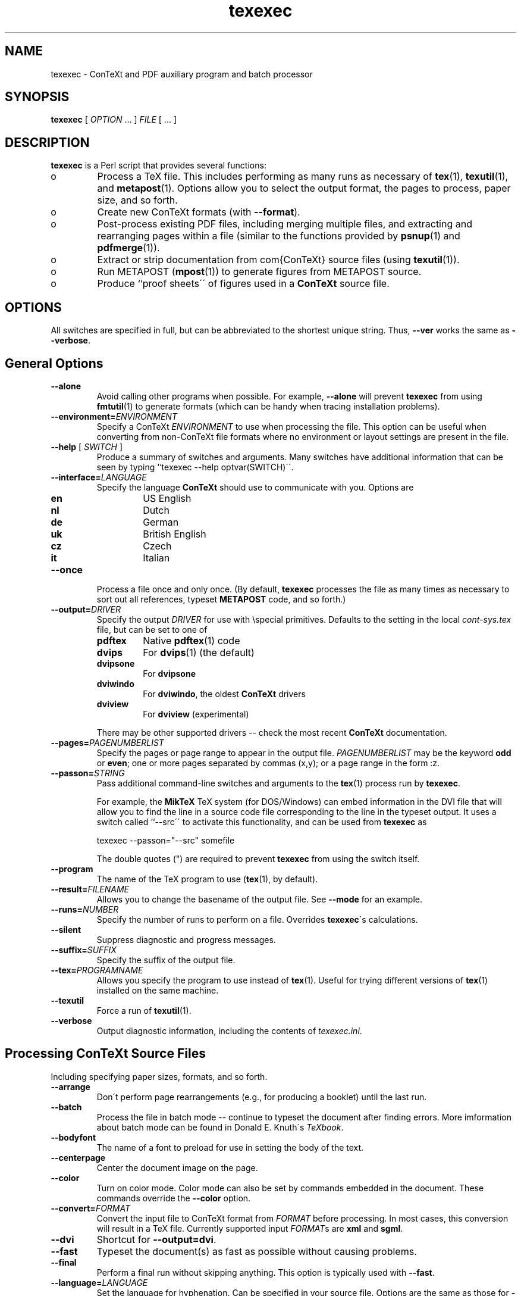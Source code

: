 .TH "texexec" "1" "October 2000" "ConTeXt" "ConTeXt" 
.PP 
.SH "NAME" 
texexec \- ConTeXt and PDF auxiliary program and batch processor
.PP 
.SH "SYNOPSIS" 
\fBtexexec\fP [ \fIOPTION\fP \&.\&.\&.  ] \fIFILE\fP [ \&.\&.\&.  ]
.PP 
.SH "DESCRIPTION" 
.PP 
\fBtexexec\fP is a Perl script that provides several functions:
.IP 
.IP o 
Process a TeX file\&.  This includes performing as many runs as
necessary of \fBtex\fP(1), \fBtexutil\fP(1), and
\fBmetapost\fP(1)\&.   Options allow you to select the output
format, the pages to process, paper size, and so forth\&.
.IP 
.IP o 
Create new ConTeXt formats (with \fB--format\fP)\&.
.IP 
.IP o 
Post-process existing PDF files, including merging multiple
files, and extracting and rearranging pages within a file
(similar to the functions provided by \fBpsnup\fP(1) and
\fBpdfmerge\fP(1))\&.
.IP 
.IP o 
Extract or strip documentation from com{ConTeXt} source files
(using \fBtexutil\fP(1))\&.
.IP 
.IP o 
Run METAPOST (\fBmpost\fP(1)) to generate figures from METAPOST
source\&.
.IP 
.IP o 
Produce ``proof sheets\'\' of figures used in a \fBConTeXt\fP source
file\&.
.IP 
.PP 
.SH "OPTIONS" 
.PP 
All switches are specified in full, but can be abbreviated to the
shortest unique string\&.   Thus, \fB--ver\fP works the same as
\fB--verbose\fP\&.
.PP 
.SH "General Options" 
.PP 
.IP 
.IP "\fB--alone\fP" 
Avoid calling other programs when possible\&.  For
example, \fB--alone\fP will prevent \fBtexexec\fP from
using \fBfmtutil\fP(1) to generate formats (which can
be handy when tracing installation problems)\&.
.IP 
.IP "\fB--environment=\fP\fIENVIRONMENT\fP" 
Specify a ConTeXt
\fIENVIRONMENT\fP to use when processing the file\&.
This option can be useful when converting from
non-ConTeXt file formats where no environment or layout
settings are present in the file\&.
.IP 
.IP "\fB--help\fP [ \fISWITCH\fP ]" 
Produce a summary of switches
and arguments\&.  Many switches have additional
information that can be seen by typing ``\f(CWtexexec
--help optvar(SWITCH)\fP\'\'\&.
.IP 
.IP "\fB--interface=\fP\fILANGUAGE\fP" 
Specify the language
\fBConTeXt\fP should use to communicate with you\&.
Options are
.IP 
.RS 
.IP "\fBen\fP" 
US English
.IP "\fBnl\fP" 
Dutch
.IP "\fBde\fP" 
German
.IP "\fBuk\fP" 
British English
.IP "\fBcz\fP" 
Czech
.IP "\fBit\fP" 
Italian
.RE 
.IP 
.IP "\fB--once\fP" 
Process a file once and only once\&.  (By default,
\fBtexexec\fP processes the file as many times as
necessary to sort out all references, typeset
\fBMETAPOST\fP code, and so forth\&.)
.IP 
.IP "\fB--output=\fP\fIDRIVER\fP" 
Specify the output \fIDRIVER\fP
for use with \f(CW\especial\fP primitives\&.  Defaults to the setting in
the local \fIcont-sys\&.tex\fP file, but can be set to one of
.IP 
.RS 
.IP 
.IP "\fBpdftex\fP" 
Native \fBpdftex\fP(1) code
.IP "\fBdvips\fP" 
For \fBdvips\fP(1) (the default)
.IP "\fBdvipsone\fP" 
For \fBdvipsone\fP
.IP "\fBdviwindo\fP" 
For \fBdviwindo\fP, the oldest
\fBConTeXt\fP drivers
.IP "\fBdviview\fP" 
For \fBdviview\fP (experimental)
.IP 
.RE 
.IP 
There may be other supported drivers -- check the most
recent \fBConTeXt\fP documentation\&.
.IP 
.IP "\fB--pages=\fP\fIPAGENUMBERLIST\fP" 
Specify the pages or page
range to appear in the output file\&.
\fIPAGENUMBERLIST\fP may be the keyword \fBodd\fP
or \fBeven\fP; one or more pages separated by commas
(\f(CWx,y\fP); or a page range in the form \f(CW:z\fP\&.
.IP 
.IP "\fB--passon=\fP\fISTRING\fP" 
Pass additional command-line
switches and arguments to the \fBtex\fP(1) process
run by \fBtexexec\fP\&.
.IP 
For example, the \fBMikTeX\fP TeX system (for
DOS/Windows) can embed information in the DVI file that
will allow you to find the line in a source code file
corresponding to the line in the typeset output\&.  It
uses a switch called ``--src\'\' to activate this
functionality, and can be used from \fBtexexec\fP as
.IP 
.RS 
\f(CWtexexec --passon="--src" somefile\fP
.RE 
.IP 
The double quotes (\f(CW"\fP) are required to prevent
\fBtexexec\fP from using the switch itself\&.
.IP 
.IP "\fB--program\fP" 
The name of the TeX program to use
(\fBtex\fP(1), by default)\&.
.IP 
.IP "\fB--result=\fP\fIFILENAME\fP" 
Allows you to change the
basename of the output file\&.  See
\fB--mode\fP for an example\&.
.IP 
.IP "\fB--runs=\fP\fINUMBER\fP" 
Specify the number of runs to
perform on a file\&.  Overrides
\fBtexexec\fP\'s calculations\&.
.IP 
.IP "\fB--silent\fP" 
Suppress diagnostic and progress messages\&.
.IP 
.IP "\fB--suffix=\fP\fISUFFIX\fP" 
Specify the suffix of the output file\&.
.IP 
.IP "\fB--tex=\fP\fIPROGRAMNAME\fP" 
Allows you specify the program
to use instead of \fBtex\fP(1)\&.  Useful for trying
different versions of \fBtex\fP(1) installed on the
same machine\&.
.IP 
.IP "\fB--texutil\fP" 
Force a run of \fBtexutil\fP(1)\&.
.IP 
.IP "\fB--verbose\fP" 
Output diagnostic information, including the
contents of \fItexexec\&.ini\fP\&.
.IP 
.PP 
.SH "Processing \fBConTeXt\fP Source Files" 
.PP 
Including specifying paper sizes, formats, and so forth\&.
.PP 
.IP 
.IP "\fB--arrange\fP" 
Don\'t perform page rearrangements (e\&.g\&., for
producing a booklet) until the last run\&.
.IP 
.IP "\fB--batch\fP" 
Process the file in batch mode -- continue to
typeset the document after finding errors\&.  More
imformation about batch mode can be found in Donald
E\&. Knuth\'s \fITeXbook\fP\&.
.IP 
.IP "\fB--bodyfont\fP" 
The name of a font to preload for use in
setting the body of the text\&.
.IP 
.IP "\fB--centerpage\fP" 
Center the document image on the page\&.
.IP 
.IP "\fB--color\fP" 
Turn on color mode\&.  Color mode can also be set by
commands embedded in the document\&.  These commands
override the \fB--color\fP option\&.
.IP 
.IP "\fB--convert=\fP\fIFORMAT\fP" 
Convert the input file to
ConTeXt format from \fIFORMAT\fP before
processing\&.  In most cases, this conversion will result
in a TeX file\&.  Currently supported input
\fIFORMAT\fPs are \fBxml\fP and
\fBsgml\fP\&.
.IP 
.IP "\fB--dvi\fP" 
Shortcut for \fB--output=dvi\fP\&.
.IP 
.IP "\fB--fast\fP" 
Typeset the document(s) as fast as possible without
causing problems\&.
.IP 
.IP "\fB--final\fP" 
Perform a final run without skipping anything\&.
This option is typically used with \fB--fast\fP\&.
.IP 
.IP "\fB--language=\fP\fILANGUAGE\fP" 
Set the language for
hyphenation\&.  Can be specified in your source file\&.
Options are the same as those for \fB--interface\fP\&.
.IP 
.IP "\fB--mode=\fP\fIMODELIST\fP" 
Allows you to change the mode
(page size and resolution) of the output file\&.
.IP 
.RS 
\f(CWtexexec --pdf --mode=A4     --result=pdftex-a pdftex-t\fP
.br 
\f(CWtexexec --pdf --mode=letter --result=pdftex-l pdftex-t\fP
.br 
\f(CWtexexec --pdf --mode=screen --result=pdftex-s pdftex-t\fP
.RE 
.IP 
Here the mode switch tells \fBConTeXt\fP to obey
the mode directives in the layout specifications\&.  The
\fB--result\fP flag allows you to
rename the output file\&.
.IP 
.IP "\fB--noarrange\fP" 
Ignore arrangement commands in the source
file\&.
.IP 
.IP "\fB--paper=\fP\fIKEY\fP" 
For typesetting multiple pages on a
single piece of paper\&.  \fIKEY\fP can be \fBa4a3\fP
(for printing A4 pages on A3 paper) or \fBa5a4\fP
(for printing A5 pages on A4 paper)\&.  The actual layout
of the pages is specified with the
\fB--print\fP switch\&.
.IP 
.IP "\fB--pdf\fP" 
Shorthand for \fB--output=pdftex\fP\&.
.IP 
.IP "\fB--print=\fP\fIKEY\fP" 
Specify the layout of the final
output\&.  \fIKEY\fP can be \fBup\fP, resulting in 2
pages per sheet, double sided, or \fBdown\fP, resulting
in 2 rotated pages per sheet, double sided\&.  Use the
--paper switch to specify the original page
and sheet size\&.
.IP 
.PP 
.SH "Creating \fBConTeXt\fP Format Files" 
.PP 
.IP 
.IP "\fB--format=\fP\fIFORMATFILE\fP" 
Specify a \fIFORMATFILE\fP
to use when typesetting\&.  \fBtexexec\fP will prepend the
string \f(CWcont- \fP to the name you give, so you can
type \f(CWplain\fP instead of \f(CWcont-plain\fP, as in
.IP 
.RS 
\f(CWtexexec --format=plain --program=pdftex
somefile\fP
.RE 
.IP 
.IP "\fB--make\fP" 
Generate a \fBConTeXt\fP format file\&.
.IP 
.PP 
.SH "Postprocess PDF Files" 
.PP 
.IP 
.IP "\fB--combination=\fP\fIROWS\fP\fB*\fP\fICOLS\fP" 
Specify
the number of pages to show on a single page\&.  Use with
\fB--pdfcombine\fP\&.
.IP 
.IP "\fB--pdfarrange\fP" 
For rearranging pages in PDF files\&.
.IP 
.RS 
\f(CWtexexec --pdfarrange --paper=a5a4 --print=up foo\&.pdf\fP
.RE 
.IP 
This command creates an A5 booklet from a PDF file
\fIfoo\&.pdf\fP\&.  \fB--pdfarrange\fP is used in
conjunction with the following switches:
.IP 
.IP 
.IP "\fB--paperoffset\fP" 
Adjust the space between the
edge of the pages and the beginning of the text block\&.
.IP 
.IP "\fB--backspace\fP" 
Adjust the inside (``gutter\'\')
margins\&.
.IP 
.IP "\fB--topspace\fP" 
Adjust the top and bottom
margin\&.
.IP 
.IP "\fB--markings\fP" 
Add crop marks\&.
.IP 
.IP "\fB--addempty=\fP\fIPAGES\fP" 
Add empty pages
after the pages specified in \fIPAGES\fP\&.  (Useful
for, among other things, adding blank pages after a
table of contents\&.)
.IP 
.IP "\fB--textwidth=\fP\fIWIDTH\fP" 
Set the width of
the original text\&.  Specifying this parameter with a
single-sided original will allow \fBConTeXt\fP to adjust
the page layout for double-sided output, producing much
more attractive results\&.
.IP 
.IP 
With the \fB--pdfarrange\fP flag, specifying more
than one file will result in all of the files being
combined in the final result, allowing you to add title
pages, decorated part separators, and so forth\&.
.IP 
You can also do more complex manipulations, such as
adding additional text to the page by setting up a
small file with layout definitions and a simple figure
insertion loop\&.
.IP 
.IP "\fB--pdfcombine\fP" 
Combine multiple pages\&.  Requires you to
specify the
\fB--combination\fP
switch\&.
.IP 
.IP "\fB--pdfselect\fP" 
Extract pages from a file\&.  Use in combination with
the \fB--selection\fP switch, as
in
.IP 
.RS 
\f(CWtexexec --pdfselect --paper=S6
--selection=1,9,14 file-1\fP
.RE 
.IP 
which extracts pages 1, 9, and 14 from
\fIfile-1\&.pdf\fP, and places them in
\fItexexec\&.pdf\fP (the default output filename if
an output file isn\'t specified)\&.
.IP 
See \fB--pdfarrange\fP for other
options\&.
.IP 
.IP "\fB--selection=\fP\fIPAGES\fP" 
Specify pages to be affected by
another option\&.  See \fB--pdfarrange\fP and
\fB--pdfselect\fP for examples\&.
.IP 
.PP 
.SH "Extract or Strip Out Documentation" 
.PP 
.IP 
.IP "\fB--listing\fP" 
Produce a typeset version of the source code in
\fIFILE\fP\&.  You can specify the form of the output
file, as in
.IP 
.RS 
\f(CWtexexec --listing --pdf readme\&.now\fP
.RE 
.IP 
which will produce a PDF file called
\fItexexec\&.pdf\fP\&.  Without the
\fB--pdf\fP flag, \fBtexexec\fP will
produce a DVI file\&.
.IP 
See also \fB--backspace\fP and
\fB--topspace\fP\&.
.IP 
.IP "\fB--module\fP" 
Create documentation for \fBConTeXt\fP,
\fBMetaPost\fP (see \fBmpost\fP(1)), and Perl modules\&.
Converts the documentation to \fBConTeXt\fP format and
then typesets that documentation\&.  See
\fBtexutil\fP(1) for more information about the
format of the documentation strings\&.
.IP 
.PP 
.SH "Process METAPOST Figures" 
.PP 
.IP 
.IP "\fB--mpformat\fP" 
The name of a \fBMetaPost\fP format file\&.
.IP 
.IP "\fB--mptex\fP" 
Strips out and typesets TeX code embedded in a
\fBMetaPost\fP file\&.
.IP 
.IP "\fB--nomp\fP" 
Do not run \fBMetaPost\fP, even if needed\&.
.IP 
.IP "\fB--nomprun\fP" 
Do not run \fBmpost\fP(1) on embedded
\fBMetaPost\fP code\&.
.IP 
.PP 
.SH "Producing Proof Sheets of Figures" 
.PP 
.IP 
.IP "\fB--figures=\fP\fIALTERNATIVE\fP" 
Specify one of three
options to produce a document containing the images
used in the source file:
.IP 
.RS 
.IP 
.IP "\fBa\fP" 
A proof sheet with additional
information provided for each figure
.IP 
.IP "\fBb\fP" 
A proof sheet with the graphics only
.IP 
.IP "\fBc\fP" 
One figure per page, with the page
clipped to the bounding box of the
figure
.IP 
See also \fB--paperoffset\fP,
which allows you to specify an offset to be added to
the page, as in 
.IP 
.RS 
\f(CWtexexec --figures=c --paperoffset=\&.5cm *\&.pdf
*\&.png *\&.jpg\fP
.RE 
.IP 
.RE 
.IP 
\fBtexexec\fP uses \fBtexutil\fP(1) to obtain the list
of figures to process\&.
.IP 
.PP 
.SH "USAGE" 
.PP 
.IP 
.IP o 
Each \fBConTeXt\fP user interface (language) has its own format\&.  The
following command generates two formats, one using the English
interface for typesetting in English, and one for Dutch:
.IP 
.RS 
\f(CWtexexec --make en nl\fP
.RE 
.IP 
By default, the language used for typesetting matches the
user-interface language (set with
\fB--interface\fP\&.  It\'s possible to use one
language for typesetting and another for messages by changing the
relevant settings in \fIcont-usr\&.tex\fP, but these languages can
also be changed on the command line with a command such as
.IP 
.RS 
\f(CWtexexec --make --language=pl,cz,sk --bodyfont=plr en\fP
.RE 
.IP 
That command generates a \fBConTeXt\fP format file with an English user
interface, and the main language set to Polish (\fBpl\fP)\&.  The
default body font is the Polish version of Computer Modern Roman
(\fBplr\fP)\&.  Czech and Slovak hyphenation patterns are also loaded
so that Czech and Slovak text included in a source file will be
typeset properly (\fBcz\fP and \fBsk\fP)\&.
.IP 
.IP o 
When the appropriate formats are present, a file can be typeset
by typing
.IP 
.RS 
\f(CWtexexec test\fP
.RE 
.IP 
\fBtexexec\fP tries to determine what interface it should use to
typeset \fItest\&.tex\fP by looking for a line such as 
.IP 
.RS 
\f(CW% interface=en tex=pdfetex output=pdftex\fP
.RE 
.IP 
at the top of the file (i\&.e\&., on the very first line)\&.  This line is
equivalent to \fBTeX\fP\'s format line, ``&\fIFORMAT\fP\'\')\&.
.IP 
By default, \fBtexexec\fP will produce a DVI file\&.  The
\fB--pdf\fP flag tells \fBtexexec\fP to produce a PDF
file, instead (by running \fBpdftex\fP(1))\&.  You can also be more
specific about what drivers \fBtexexec\fP should use, by specifying a
command line such as
.IP 
.RS 
\f(CWtexexec --output=dvips,acrobat test\fP
.RE 
.IP 
which specifies the use of the \fBdvips\fP driver (which is the
default), combined with the use of Acrobat-specific PDF instructions\&.
.IP 
After an error-free run, \fBtexexec\fP will run \fBtexutil\fP(1) to
determine whether additional runs of \fBtex\fP(1) (or
\fBpdftex\fP(1)) or any utility programs (e\&.g\&., \fBbibtex\fP(1),
\fBmakeindex\fP(1)) are necessary\&.  You can suppress these
additional runs by specifying the \fB--once\fP or
\fB--runs\fP flags:
.IP 
.RS 
\f(CWtexexec --once test\fP
.br 
\f(CWtexexec --runs=2 test\fP
.RE 
.IP 
.SH "INITIALIZATION" 
.IP 
When starting, \fBtexexec\fP first looks for the file
\fItexexec\&.ini\fP, which specifies the location of various
programs and configuration files, and specifies the programs to use\&.
The \fB--verbose\fP flag causes \fBtexexec\fP to print
the information in \fItexexec\&.ini\fP to the terminal and the log
file\&.
.IP 
\fBtexexec\fP requires Perl\&.  On Unix and Unix-like systems, no special
steps have to be taken to get \fBtexexec\fP to work beyond installing
Perl and having the \fBperl\fP(1) binary in your path\&.  On Windows
systems, however, you may need to run Perl by typing commands such as
``\f(CWperl texexec\&.pl optvar(ARGS)\fP\'\'\&.
.IP 
The \fBfpTeX\fP distribution comes with a program called
\fBrunperl\&.exe\fP that can be copied and renamed to \fBtexexec\&.exe\fP\&.
You will also have to rename a copy to \fBtexutil\&.exe\fP (see
\fBtexutil\fP(1))\&.  The \fBteTeX\fP and \fBfpTeX\fP distributions, at
least, should perform the necessary steps as part of their
installation sequence -- if you have problems, however, you may need
to follow the advice given here\&.
.IP 
The file \fItexexec\&.rme\fP contains default configuration
information\&.  If no file \fItexexec\&.ini\fP exists (in
\fITEXMF/context/config/\fP, you should copy \fItexexec\&.rme\fP
to that directory and rename it to \fItexexec\&.ini\fP\&.  Make any
necessary changes to this file to reflect the layout of programs and
directories on your system\&.
.IP 
.SH "ENCODINGS" 
.IP 
Some languages require specific character encodings to represent their
alphabets (beyond the basic ASCII encoding)\&.  Although you can use TeX
commands to represent these characters, such as ``\f(CW\e\&.z\fP\'\', it\'s
easier to use a text editor that includes direct support for these
characters and let \fBConTeXt\fP translate them to the necessary TeX
commands\&.  For some languages, this approach can also improve the
performance of TeX\'s hyphenation algorithms\&.
.IP 
\fBConTeXt\fP supports several of the most commonly used encodings\&.
Check the files beginning with \fIenco-\fP, \fIlang-\fP, and
\fIfont-\fP in the \fBConTeXt\fP distribution for more information\&.
.IP 
\fBweb2c\fP distributions (such as \fBteTeX\fP) support a mechanism to
map document encodings to \fBConTeXt\fP\'s internal encoding, font
encodings, and hyphenation patterns\&.  \fBtexexec\fP provides a document
option and a command-line flag to pass the necessary information to
\fBtex\fP(1) or \fBpdftex\fP(1)\&.  You can add lines such as
.IP 
.RS 
\f(CW%& --translate-file=cp1250pl\fP
.RE 
.IP 
or
.IP 
.RS 
\f(CW% --translate=cp1250pl\fP
.RE 
.IP 
to the beginning of your document, or specify the \fB--translate\fP
flag on the command line, as 
.IP 
.RS 
\f(CWtexexec --translate=il2pl somefile\fP
.RE 
.IP 
Note that using language-specific encodings will make your file less
portable than using ASCII\&.  It may not be possible for other people to
typeset your documents on their systems\&.
.IP 
.SH "FILES" 
.IP 
.IP 
.IP "\fITEXMF/context/config/texexec\&.ini\fP" 
TeXExec configuration file
.IP 
.IP "\fITEXMF/context/config/texexec\&.rme\fP" 
TeXExec configuration file defaults
.IP 
.IP 
.SH "SEE ALSO" 
.IP 
\fBbibtex\fP(1), \fBdvips\fP(1), \fBfmtutil\fP(1),
\fBmakeindex\fP(1), \fBmetapost\fP(1), \fBmpost\fP(1),
\fBpdfetex\fP(1), \fBpdfmerge\fP(1), \fBpdftex\fP(1),
\fBperl\fP(1), \fBpsnup\fP(1), \fBtex\fP(1), \fBtexshow\fP(1),
\fBtexutil\fP(1)\&.
.IP 
The TeXExec manual, \fImtexexec\&.pdf\fP\&.
.IP 
The TeXExec configuration README files:
.IP o 
\fITEXMF/context/config/texexec\&.rme\fP
.IP o 
\fITEXMF/context/perltk/texexec\&.rme\fP
.IP 
Donald E\&. Knuth\'s \fIThe TeXbook\fP\&.
.IP 
.SH "AUTHOR" 
.IP 
This manpage was written by Tobias Burnus
<burnus@gmx\&.de> and C\&.M\&. Connelly
<c@eskimo\&.com>\&.  It is based on
the \fBTeXExec\fP manual written by Hans Hagen 
<pragma@wxs\&.nl>\&.
.IP 
The PDF manual and \fBtexexec\fP itself can be obtained from
<http://www\&.pragma-ade\&.com/pragma-ade/texexec\&.htm>
